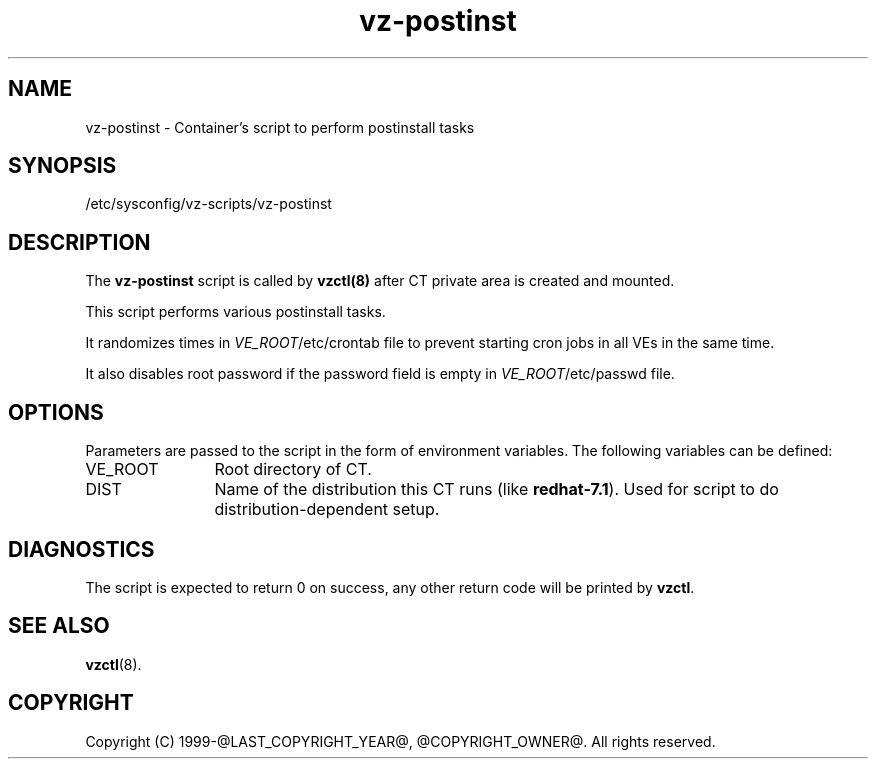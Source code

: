 .TH vz-postinst 5 "October 2009" "@PRODUCT_NAME_LONG@"
.SH NAME
vz-postinst \- Container's script to perform postinstall tasks
.SH SYNOPSIS
/etc/sysconfig/vz-scripts/vz-postinst
.SH DESCRIPTION
The \fBvz-postinst\fR script is called by \fBvzctl(8)\fR after CT private
area is created and mounted.
.P
This script performs various postinstall tasks.
.P
It randomizes times in \fIVE_ROOT\fR/etc/crontab file to prevent starting cron
jobs in all VEs in the same time.
.P
It also disables root password if the password field is empty in
\fIVE_ROOT\fR/etc/passwd file.
.SH OPTIONS
Parameters are passed to the script in the form of environment
variables. The following variables can be defined:
.IP VE_ROOT 12
Root directory of CT.
.IP DIST 12
Name of the distribution this CT runs (like \fBredhat-7.1\fR). Used for script
to do distribution-dependent setup.
.SH DIAGNOSTICS
The script is expected to return 0 on success, any other return code
will be printed by \fBvzctl\fR.
.SH SEE ALSO
.BR vzctl (8).
.SH COPYRIGHT
Copyright (C) 1999-@LAST_COPYRIGHT_YEAR@, @COPYRIGHT_OWNER@. All rights reserved.
